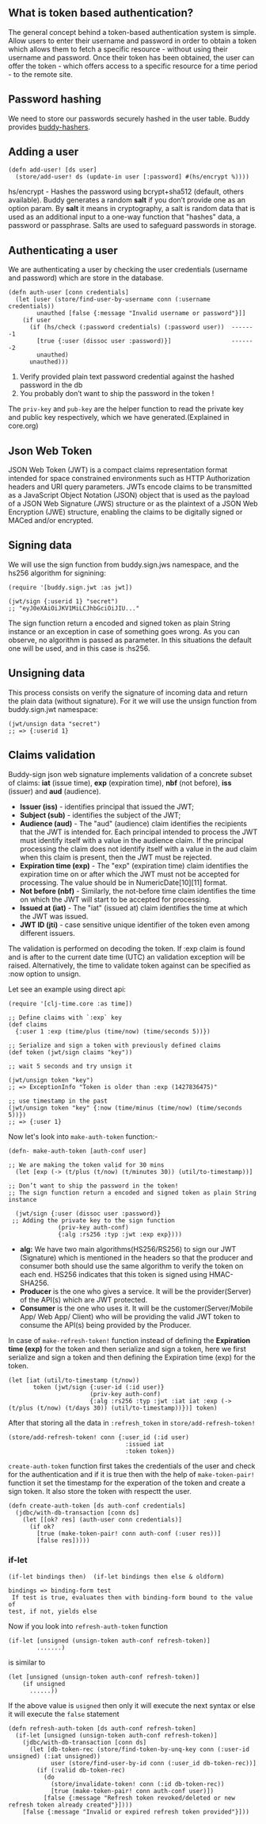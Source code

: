 ** What is token based authentication?
The general concept behind a token-based authentication system is simple. Allow users to enter their username and password in order to obtain a token which allows them to fetch a specific resource - without using their username and password. Once their token has been obtained, the user can offer the token - which offers access to a specific resource for a time period - to the remote site.

** Password hashing
We need to store our passwords securely hashed in the user table. Buddy provides [[https://github.com/funcool/buddy-hashers][buddy-hashers]].

** Adding a user
#+BEGIN_SRC
(defn add-user! [ds user]
  (store/add-user! ds (update-in user [:password] #(hs/encrypt %))))
#+END_SRC

hs/encrypt - Hashes the password using bcrypt+sha512 (default, others available). Buddy generates a random *salt* if you don’t provide one as an option param.
By *salt* it means in cryptography, a salt is random data that is used as an additional input to a one-way function that "hashes" data, a password or passphrase. Salts are used to safeguard passwords in storage.

** Authenticating a user
We are authenticating a user by checking the user credentials (username and password) which are store in the database.
#+BEGIN_SRC
(defn auth-user [conn credentials]
  (let [user (store/find-user-by-username conn (:username credentials))
        unauthed [false {:message "Invalid username or password"}]]
    (if user
      (if (hs/check (:password credentials) (:password user))  -------1
        [true {:user (dissoc user :password)}]                 -------2
        unauthed)
      unauthed)))
#+END_SRC

1. Verify provided plain text password credential against the hashed password in the db
2. You probably don’t want to ship the password in the token !

The ~priv-key~ and ~pub-key~ are the helper function to read the private key and public key respectively, which we have generated.(Explained in core.org)

** Json Web Token
JSON Web Token (JWT) is a compact claims representation format intended for space constrained environments such as HTTP Authorization headers and URI query parameters. JWTs encode claims to be transmitted as a JavaScript Object Notation (JSON) object that is used as the payload of a JSON Web Signature (JWS) structure or as the plaintext of a JSON Web Encryption (JWE) structure, enabling the claims to be digitally signed or MACed and/or encrypted.
** Signing data
We will use the sign function from buddy.sign.jws namespace, and the hs256 algorithm for signining:
#+BEGIN_SRC
(require '[buddy.sign.jwt :as jwt])

(jwt/sign {:userid 1} "secret")
;; "eyJ0eXAiOiJKV1MiLCJhbGciOiJIU..."
#+END_SRC
The sign function return a encoded and signed token as plain String instance or an exception in case of something goes wrong. As you can observe, no algorithm is passed as parameter. In this situations the default one will be used, and in this case is :hs256.
** Unsigning data
This process consists on verify the signature of incoming data and return the plain data (without signature). For it we will use the unsign function from buddy.sign.jwt namespace:
#+BEGIN_SRC
(jwt/unsign data "secret")
;; => {:userid 1}
#+END_SRC
** Claims validation
Buddy-sign json web signature implements validation of a concrete subset of claims: *iat* (issue time), *exp* (expiration time), *nbf* (not before), *iss* (issuer) and *aud* (audience).
+ *Issuer (iss)* - identifies principal that issued the JWT;
+ *Subject (sub)* - identifies the subject of the JWT;
+ *Audience (aud)* - The "aud" (audience) claim identifies the recipients that the JWT is intended for. Each principal intended to process the JWT must identify itself with a value in the audience claim. If the principal processing the claim does not identify itself with a value in the aud claim when this claim is present, then the JWT must be rejected.
+ *Expiration time (exp)* - The "exp" (expiration time) claim identifies the expiration time on or after which the JWT must not be accepted for processing. The value should be in NumericDate[10][11] format.
+ *Not before (nbf)* - Similarly, the not-before time claim identifies the time on which the JWT will start to be accepted for processing.
+ *Issued at (iat)* - The "iat" (issued at) claim identifies the time at which the JWT was issued.
+ *JWT ID (jti)* - case sensitive unique identifier of the token even among different issuers.

The validation is performed on decoding the token. If :exp claim is found and is after to the current date time (UTC) an validation exception will be raised. Alternatively, the time to validate token against can be specified as :now option to unsign.

Let see an example using direct api:
#+BEGIN_SRC
(require '[clj-time.core :as time])

;; Define claims with `:exp` key
(def claims
  {:user 1 :exp (time/plus (time/now) (time/seconds 5))})

;; Serialize and sign a token with previously defined claims
(def token (jwt/sign claims "key"))

;; wait 5 seconds and try unsign it

(jwt/unsign token "key")
;; => ExceptionInfo "Token is older than :exp (1427836475)"

;; use timestamp in the past
(jwt/unsign token "key" {:now (time/minus (time/now) (time/seconds 5))})
;; => {:user 1}
#+END_SRC

Now let's look into  ~make-auth-token~ function:-
#+BEGIN_SRC
(defn- make-auth-token [auth-conf user]

;; We are making the token valid for 30 mins 
  (let [exp (-> (t/plus (t/now) (t/minutes 30)) (util/to-timestamp))]
  
;; Don’t want to ship the password in the token!
;; The sign function return a encoded and signed token as plain String instance

  (jwt/sign {:user (dissoc user :password)}
 ;; Adding the private key to the sign function
              (priv-key auth-conf)
              {:alg :rs256 :typ :jwt :exp exp})))
#+END_SRC
+ *alg:* We have two main algorithms(HS256/RS256) to sign our JWT (Signature) which is mentioned in the headers so that the producer and consumer both should use the same algorithm to verify the token on each end. HS256 indicates that this token is signed using HMAC-SHA256.
+ *Producer* is the one who gives a service. It will be the provider(Server) of the API(s) which are JWT protected.
+ *Consumer* is the one who uses it. It will be the customer(Server/Mobile App/ Web App/ Client) who will be providing the valid JWT token to consume the API(s) being provided by the Producer.

In case of ~make-refresh-token!~ function instead of defining the *Expiration time (exp)* for the token and then serialize and sign a token, here we first serialize and sign a token and then defining the Expiration time (exp) for the token.
#+BEGIN_SRC
 (let [iat (util/to-timestamp (t/now))
        token (jwt/sign {:user-id (:id user)}
                        (priv-key auth-conf)
                        {:alg :rs256 :typ :jwt :iat iat :exp (-> (t/plus (t/now) (t/days 30)) (util/to-timestamp))})] token)
#+END_SRC
After that storing all the data in ~:refresh_token~ in ~store/add-refresh-token!~
#+BEGIN_SRC
   (store/add-refresh-token! conn {:user_id (:id user)
                                    :issued iat
                                    :token token})
#+END_SRC

~create-auth-token~ function first takes the credentials of the user and check for the authentication and if it is true then with the help of ~make-token-pair!~ function it set the timestamp for the experation of the token and create a sign token. It also store the token with respectt the user.
#+BEGIN_SRC
(defn create-auth-token [ds auth-conf credentials]
  (jdbc/with-db-transaction [conn ds]
    (let [[ok? res] (auth-user conn credentials)]
      (if ok?
        [true (make-token-pair! conn auth-conf (:user res))]
        [false res]))))
#+END_SRC

*** if-let
#+BEGIN_SRC
(if-let bindings then)  (if-let bindings then else & oldform)
#+END_SRC
#+BEGIN_EXAMPLE
bindings => binding-form test
 If test is true, evaluates then with binding-form bound to the value of 
test, if not, yields else
#+END_EXAMPLE

Now if you look into ~refresh-auth-token~ function
#+BEGIN_SRC
(if-let [unsigned (unsign-token auth-conf refresh-token)]
        .......)
#+END_SRC
is similar to
#+BEGIN_SRC
(let [unsigned (unsign-token auth-conf refresh-token)]
    (if unsigned
      ......))
#+END_SRC
If the above value is ~usigned~ then only it will execute the next syntax or else it will execute the ~false~ statement
#+BEGIN_SRC
(defn refresh-auth-token [ds auth-conf refresh-token]
  (if-let [unsigned (unsign-token auth-conf refresh-token)]
    (jdbc/with-db-transaction [conn ds]
      (let [db-token-rec (store/find-token-by-unq-key conn (:user-id unsigned) (:iat unsigned))
            user (store/find-user-by-id conn (:user_id db-token-rec))]
        (if (:valid db-token-rec)
          (do
            (store/invalidate-token! conn (:id db-token-rec))
            [true (make-token-pair! conn auth-conf user)])
          [false {:message "Refresh token revoked/deleted or new refresh token already created"}])))
    [false {:message "Invalid or expired refresh token provided"}]))
#+END_SRC

